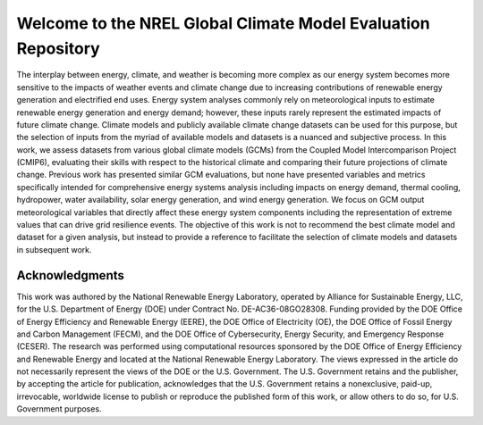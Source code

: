 ##############################################################
Welcome to the NREL Global Climate Model Evaluation Repository
##############################################################

The interplay between energy, climate, and weather is becoming more complex as
our energy system becomes more sensitive to the impacts of weather events and
climate change due to increasing contributions of renewable energy generation
and electrified end uses. Energy system analyses commonly rely on
meteorological inputs to estimate renewable energy generation and energy
demand; however, these inputs rarely represent the estimated impacts of future
climate change. Climate models and publicly available climate change datasets
can be used for this purpose, but the selection of inputs from the myriad of
available models and datasets is a nuanced and subjective process. In this
work, we assess datasets from various global climate models (GCMs) from the
Coupled Model Intercomparison Project (CMIP6), evaluating their skills with
respect to the historical climate and comparing their future projections of
climate change. Previous work has presented similar GCM evaluations, but none
have presented variables and metrics specifically intended for comprehensive
energy systems analysis including impacts on energy demand, thermal cooling,
hydropower, water availability, solar energy generation, and wind energy
generation. We focus on GCM output meteorological variables that directly
affect these energy system components including the representation of extreme
values that can drive grid resilience events. The objective of this work is
not to recommend the best climate model and dataset for a given analysis, but
instead to provide a reference to facilitate the selection of climate models
and datasets in subsequent work.


Acknowledgments
===============

This work was authored by the National Renewable Energy Laboratory, operated by
Alliance for Sustainable Energy, LLC, for the U.S. Department of Energy (DOE)
under Contract No. DE-AC36-08GO28308. Funding provided by the DOE Office of
Energy Efficiency and Renewable Energy (EERE), the DOE Office of Electricity
(OE), the DOE Office of Fossil Energy and Carbon Management (FECM), and the DOE
Office of Cybersecurity, Energy Security, and Emergency Response (CESER). The
research was performed using computational resources sponsored by the DOE
Office of Energy Efficiency and Renewable Energy and located at the National
Renewable Energy Laboratory. The views expressed in the article do not
necessarily represent the views of the DOE or the U.S. Government. The U.S.
Government retains and the publisher, by accepting the article for publication,
acknowledges that the U.S. Government retains a nonexclusive, paid-up,
irrevocable, worldwide license to publish or reproduce the published form of
this work, or allow others to do so, for U.S. Government purposes.
